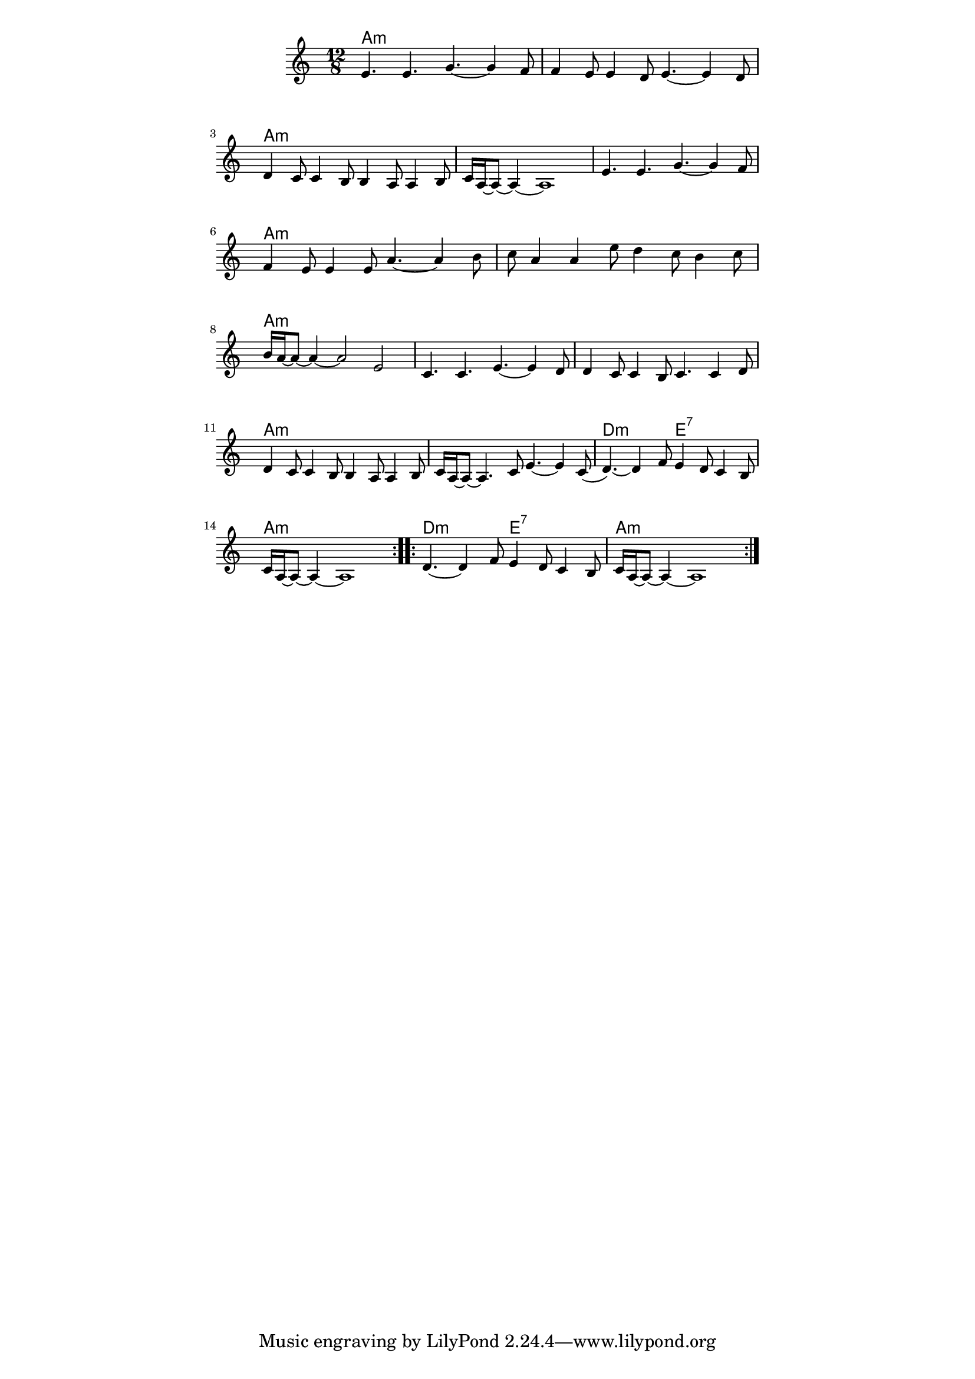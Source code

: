 \version "2.19.45"
\paper {
	line-width = 4.6\in
}

melody = \relative c' {
  \clef treble
  \key a \minor
  \time 12/8
  \new Voice = "words" {
		\repeat volta 2 {
		e4. e g~ g4 f8 |f4 e8 e4 d8 e4.~ e4 d8 |
		d4 c8 c4 b8 b4 a8 a4 b8 | c16 a~ a8~ a4~ a1 |
		e'4. e g~ g4 f8 |f4 e8 e4 e8 a4.~ a4 b8 | 
		c8 a4 a e'8 d4 c8 b4 c8 | b16 a~ a8~ a4~ a2 e |
		c4. c e~ e4 d8 | d4 c8 c4 b8 c4. c4 d8 |
		d4 c8 c4 b8 b4 a8 a4 b8 | c16 a~ a8~ a4. c8 e4.~ e4 c8( |
		d4.~) d4 f8 e4 d8 c4 b8 | c16 a~ a8~ a4~ a1 |
		}
		\repeat volta 2 { 
			d4.~ d4 f8 e4 d8 c4 b8 | c16 a~ a8~ a4~ a1 |
		}
	}
}

harmonies = \chordmode { 
	a1.:min | a:m | a:m | a:m |
	a:min | a:m | a:m | a:m |
	a:min | a:m | a:m | a:m |
	d2.:m e:7 | a1.:min |
	d2.:m e:7 | a1.:min |
}

\score {
  <<
    \new ChordNames {
      \set chordChanges = ##t
      \harmonies
    }
    \new Staff  {
    	\new Voice = "one" { \melody }
  	}
  >>
  \layout { 
   #(layout-set-staff-size 16)
   }
  \midi { 
  	\tempo 4 = 125
  }
}